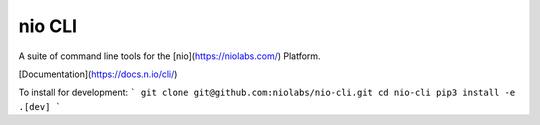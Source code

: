 nio CLI
=======

A suite of command line tools for the [nio](https://niolabs.com/) Platform.

[Documentation](https://docs.n.io/cli/)

To install for development:
```
git clone git@github.com:niolabs/nio-cli.git
cd nio-cli
pip3 install -e .[dev]
```


